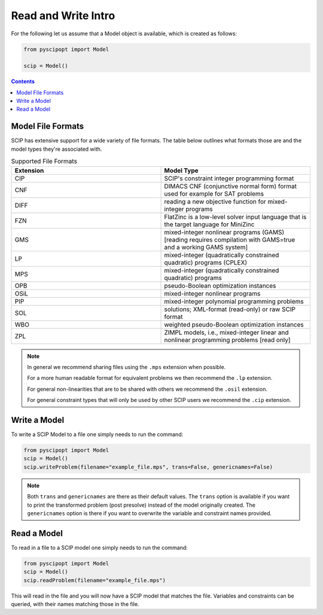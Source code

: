 #####################
Read and Write Intro
#####################

For the following let us assume that a Model object is available, which is created as follows:

.. code-block:: python

  from pyscipopt import Model

  scip = Model()

.. contents:: Contents

Model File Formats
=====================

SCIP has extensive support for a wide variety of file formats. The table below outlines
what formats those are and the model types they're associated with.

.. list-table:: Supported File Formats
  :widths: 25 25
  :align: center
  :header-rows: 1

  * - Extension
    - Model Type
  * - CIP
    - SCIP's constraint integer programming format
  * - CNF
    - DIMACS CNF (conjunctive normal form) format used for example for SAT problems
  * - DIFF
    - reading a new objective function for mixed-integer programs
  * - FZN
    - FlatZinc is a low-level solver input language that is the target language for MiniZinc
  * - GMS
    - mixed-integer nonlinear programs (GAMS) [reading requires compilation with GAMS=true and a working GAMS system]
  * - LP
    - mixed-integer (quadratically constrained quadratic) programs (CPLEX)
  * - MPS
    - mixed-integer (quadratically constrained quadratic) programs
  * - OPB
    - pseudo-Boolean optimization instances
  * - OSiL
    - mixed-integer nonlinear programs
  * - PIP
    - mixed-integer polynomial programming problems
  * - SOL
    - solutions; XML-format (read-only) or raw SCIP format
  * - WBO
    - weighted pseudo-Boolean optimization instances
  * - ZPL
    - ZIMPL models, i.e., mixed-integer linear and nonlinear programming problems [read only]


.. note:: In general we recommend sharing files using the ``.mps`` extension when possible.

  For a more human readable format for equivalent problems we then recommend the ``.lp`` extension.

  For general non-linearities that are to be shared with others we recommend the ``.osil`` extension.

  For general constraint types that will only be used by other SCIP users we recommend the ``.cip`` extension.

Write a Model
================

To write a SCIP Model to a file one simply needs to run the command:

.. code-block:: python

  from pyscipopt import Model
  scip = Model()
  scip.writeProblem(filename="example_file.mps", trans=False, genericnames=False)

.. note:: Both ``trans`` and ``genericnames`` are there as their default values. The ``trans``
  option is available if you want to print the transformed problem (post presolve) instead
  of the model originally created. The ``genericnames`` option is there if you want to overwrite
  the variable and constraint names provided.

Read a Model
===============

To read in a file to a SCIP model one simply needs to run the command:

.. code-block:: python

  from pyscipopt import Model
  scip = Model()
  scip.readProblem(filename="example_file.mps")

This will read in the file and you will now have a SCIP model that matches the file.
Variables and constraints can be queried, with their names matching those in the file.
